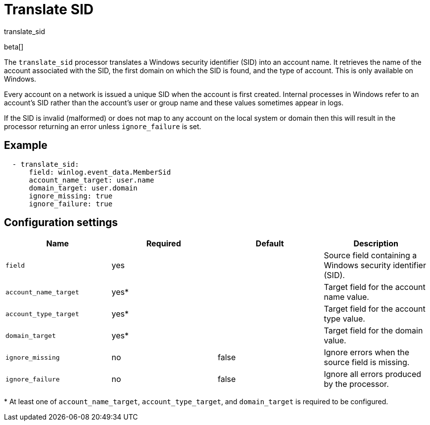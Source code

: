 [[translate_sid-processor]]
= Translate SID

++++
<titleabbrev>translate_sid</titleabbrev>
++++

beta[]

The `translate_sid` processor translates a Windows security identifier (SID)
into an account name. It retrieves the name of the account associated with the
SID, the first domain on which the SID is found, and the type of account. This
is only available on Windows.

Every account on a network is issued a unique SID when the account is first
created. Internal processes in Windows refer to an account's SID rather than
the account's user or group name and these values sometimes appear in logs.

If the SID is invalid (malformed) or does not map to any account on the local
system or domain then this will result in the processor returning an error
unless `ignore_failure` is set.

[discrete]
== Example

[source,yaml]
----
  - translate_sid:
      field: winlog.event_data.MemberSid
      account_name_target: user.name
      domain_target: user.domain
      ignore_missing: true
      ignore_failure: true
----

[discrete]
== Configuration settings

[options="header"]
|======
| Name                  | Required | Default    | Description
| `field`               | yes      |            | Source field containing a Windows security identifier (SID).
| `account_name_target` | yes*     |            | Target field for the account name value.
| `account_type_target` | yes*     |            | Target field for the account type value.
| `domain_target`       | yes*     |            | Target field for the domain value.
| `ignore_missing`      | no       | false      | Ignore errors when the source field is missing.
| `ignore_failure`      | no       | false      | Ignore all errors produced by the processor.
|======

&#42; At least one of `account_name_target`, `account_type_target`, and
`domain_target` is required to be configured.

